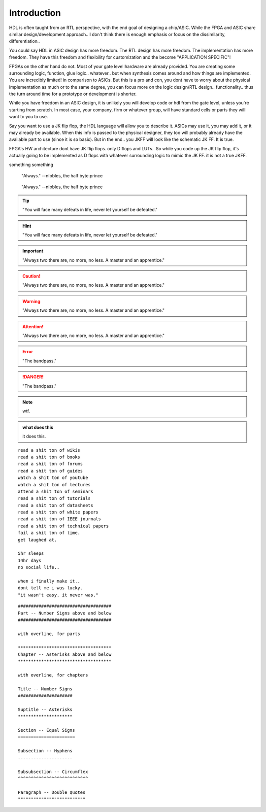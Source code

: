 Introduction
************************

HDL is often taught from an RTL perspective, with the end goal of designing
a chip/ASIC. While the FPGA and ASIC share similar design/development approach..
I don't think there is enough emphasis or focus on the dissimilarity, differentiation..

You could say HDL in ASIC design has more freedom.
The RTL design has more freedom. The implementation has more freedom.
They have this freedom and flexibility for customization
and the become "APPLICATION SPECIFIC"!

FPGAs on the other hand do not. Most of your gate level hardware are already provided.
You are creating some surrounding logic, function, glue logic.. whatever..
but when synthesis comes around and how things are implemented.
You are incredibly limited! in comparison to ASICs.
But this is a pro and con, you dont have to worry about the physical implementation 
as much or to the same degree, you can focus more on the logic design/RTL design..
functionality.. thus the turn around time for a prototype or development is shorter.

While you have freedom in an ASIC design, it is unlikely you will develop
code or hdl from the gate level, unless you're starting from scratch.
In most case, your company, firm or whatever group, will have standard cells or parts
they will want to you to use.

Say you want to use a JK flip flop, the HDL language will allow you to describe it.
ASICs may use it, you may add it, or it may already be available.
When this info is passed to the physical designer, they too will probably already
have the available part to use (since it is so basic). But in the end..
you JKFF will look like the schematic JK FF. It is true.

FPGA's HW architecture dont have JK flip flops. only D flops and LUTs..
So while you code up the JK flip flop, it's actually going to be implemented as D flops with 
whatever surrounding logic to mimic the JK FF. it is not a true JKFF.





something something

.. epigraph::
    
    "Always."
    --nibbles, the half byte prince

.. hightlights::
    
    "it wasn't easy. it never was."
    --nibbles, the half byte prince

.. pull-quote::
    
    "Always."
    --nibbles, the half byte prince

.. tip::

    "You will face many defeats in life, never let yourself be defeated."

.. hint::

    "You will face many defeats in life, never let yourself be defeated."

.. important::

    "Always two there are, no more, no less. A master and an apprentice."




.. caution::

    "Always two there are, no more, no less. A master and an apprentice."

.. warning::

    "Always two there are, no more, no less. A master and an apprentice."

.. attention::

    "Always two there are, no more, no less. A master and an apprentice."        



.. error::

    "The bandpass."

.. danger::

    "The bandpass."





.. note::

    wtf.


.. admonition:: what does this 

    it does this.    



::
    
    read a shit ton of wikis
    read a shit ton of books
    read a shit ton of forums
    read a shit ton of guides
    watch a shit ton of youtube
    watch a shit ton of lectures
    attend a shit ton of seminars
    read a shit ton of tutorials
    read a shit ton of datasheets
    read a shit ton of white papers
    read a shit ton of IEEE journals
    read a shit ton of technical papers
    fail a shit ton of time.
    get laughed at.

    5hr sleeps
    14hr days
    no social life..

    when i finally make it..
    dont tell me i was lucky.
    "it wasn't easy. it never was."


::
        
    ####################################
    Part -- Number Signs above and below
    ####################################

    with overline, for parts

    ************************************
    Chapter -- Asterisks above and below
    ************************************

    with overline, for chapters

    Title -- Number Signs
    #####################

    Suptitle -- Asterisks
    *********************

    Section -- Equal Signs
    ======================

    Subsection -- Hyphens
    ---------------------

    Subsubsection -- Circumflex
    ^^^^^^^^^^^^^^^^^^^^^^^^^^^

    Paragraph -- Double Quotes
    """"""""""""""""""""""""""    